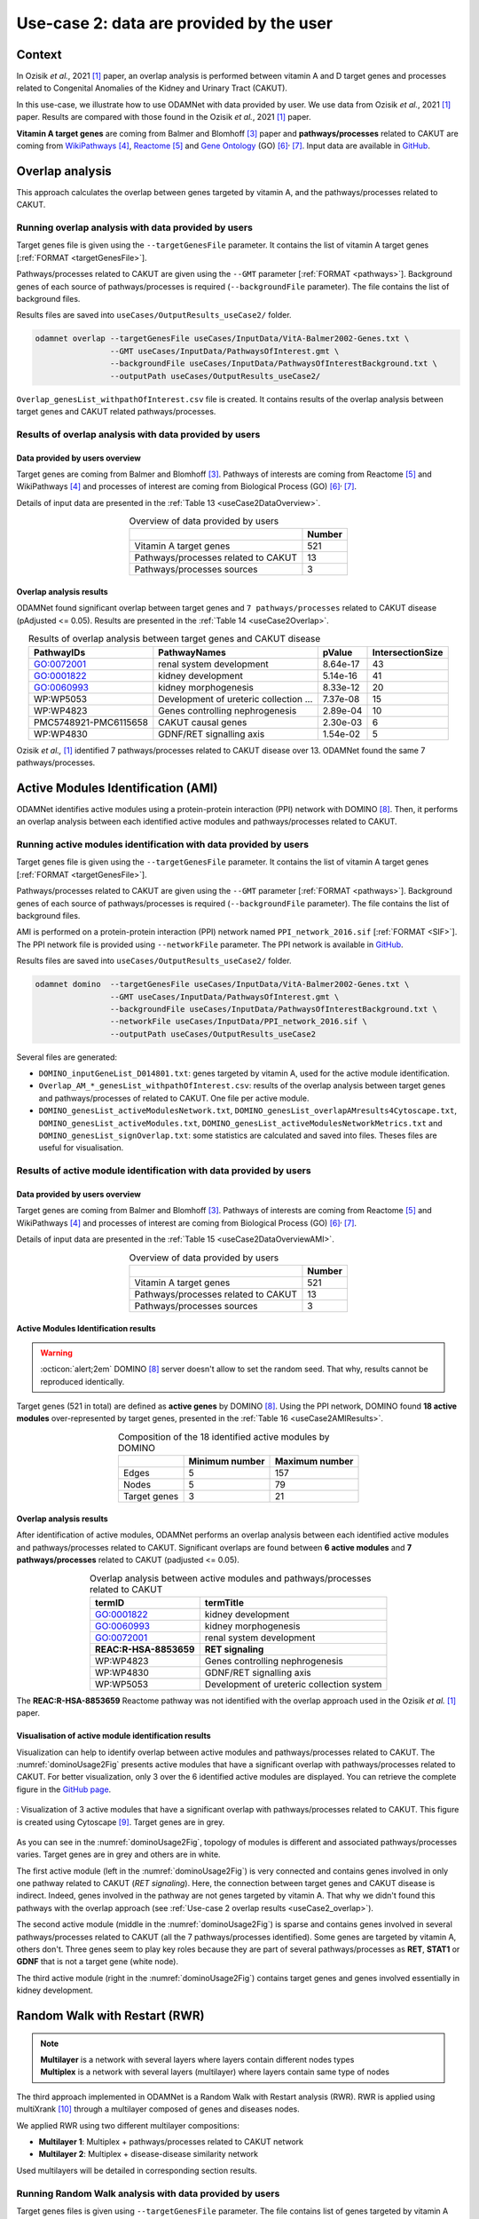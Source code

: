 .. _usecase2:

=====================================================
Use-case 2: data are provided by the user
=====================================================

Context
==========

In Ozisik *et al.*, 2021 [1]_ paper, an overlap analysis is performed between vitamin A and D target genes and processes
related to Congenital Anomalies of the Kidney and Urinary Tract (CAKUT).

In this use-case, we illustrate how to use ODAMNet with data provided by user. We use data from Ozisik *et al.*,
2021 [1]_ paper. Results are compared with those found in the Ozisik *et al.*, 2021 [1]_ paper.

**Vitamin A target genes** are coming from Balmer and Blomhoff [3]_ paper and **pathways/processes** related to CAKUT
are coming from |wiki|_ [4]_, |reac|_ [5]_ and |go|_ (GO) [6]_:sup:`,` [7]_. Input data are available in |git|_.

.. _wiki: https://www.wikipathways.org/
.. |wiki| replace:: WikiPathways
.. _reac: https://reactome.org/
.. |reac| replace:: Reactome
.. _go: http://geneontology.org/
.. |go| replace:: Gene Ontology
.. _git: https://github.com/MOohTus/ODAMNet/tree/main/useCases/InputData
.. |git| replace:: GitHub

.. _useCase2_overlap:

Overlap analysis
=====================

This approach calculates the overlap between genes targeted by vitamin A, and the pathways/processes related to CAKUT.

.. cssclass:: italic

    For more details, see :doc:`../approaches/methods_overlap` section.

Running overlap analysis with data provided by users
----------------------------------------------------------

Target genes file is given using the ``--targetGenesFile`` parameter. It contains the list of vitamin A target genes
[:ref:`FORMAT <targetGenesFile>`].

Pathways/processes related to CAKUT are given using the ``--GMT`` parameter [:ref:`FORMAT <pathways>`]. Background genes
of each source of pathways/processes is required (``--backgroundFile`` parameter). The file contains the list of
background files.

Results files are saved into ``useCases/OutputResults_useCase2/`` folder.

.. code-block:: bash

        odamnet overlap --targetGenesFile useCases/InputData/VitA-Balmer2002-Genes.txt \
                        --GMT useCases/InputData/PathwaysOfInterest.gmt \
                        --backgroundFile useCases/InputData/PathwaysOfInterestBackground.txt \
                        --outputPath useCases/OutputResults_useCase2/

``Overlap_genesList_withpathOfInterest.csv`` file is created. It contains results of the overlap analysis between
target genes and CAKUT related pathways/processes.

.. cssclass:: italic

    For more details about this output file, see :doc:`../formats/Output` page.

Results of overlap analysis with data provided by users
---------------------------------------------------------

Data provided by users overview
~~~~~~~~~~~~~~~~~~~~~~~~~~~~~~~~~~~~~

Target genes are coming from Balmer and Blomhoff [3]_. Pathways of interests are coming from Reactome [5]_ and
WikiPathways [4]_ and processes of interest are coming from Biological Process (GO) [6]_:sup:`,` [7]_.

Details of input data are presented in the :ref:`Table 13 <useCase2DataOverview>`.

.. _useCase2DataOverview:
.. table:: Overview of data provided by users
    :align: center

    +-------------------------------------+--------+
    |                                     | Number |
    +=====================================+========+
    |     Vitamin A target genes          |   521  |
    +-------------------------------------+--------+
    | Pathways/processes related to CAKUT |   13   |
    +-------------------------------------+--------+
    |        Pathways/processes sources   |    3   |
    +-------------------------------------+--------+

Overlap analysis results
~~~~~~~~~~~~~~~~~~~~~~~~~~~~~~~~

ODAMNet found significant overlap between target genes and ``7 pathways/processes`` related to CAKUT disease (pAdjusted <= 0.05).
Results are presented in the :ref:`Table 14 <useCase2Overlap>`.

.. _useCase2Overlap:
.. table:: Results of overlap analysis between target genes and CAKUT disease
    :align: center

    +-----------------------+----------------------------------------+-----------+------------------+
    |       PathwayIDs      |                  PathwayNames          |  pValue   | IntersectionSize |
    +=======================+========================================+===========+==================+
    |       GO:0072001      |            renal system development    |  8.64e-17 |        43        |
    +-----------------------+----------------------------------------+-----------+------------------+
    |       GO:0001822      |               kidney development       |  5.14e-16 |        41        |
    +-----------------------+----------------------------------------+-----------+------------------+
    |       GO:0060993      |              kidney morphogenesis      |  8.33e-12 |        20        |
    +-----------------------+----------------------------------------+-----------+------------------+
    |       WP:WP5053       | Development of ureteric collection ... |  7.37e-08 |        15        |
    +-----------------------+----------------------------------------+-----------+------------------+
    |       WP:WP4823       |     Genes controlling nephrogenesis    |  2.89e-04 |        10        |
    +-----------------------+----------------------------------------+-----------+------------------+
    | PMC5748921-PMC6115658 |               CAKUT causal genes       | 2.30e-03  |         6        |
    +-----------------------+----------------------------------------+-----------+------------------+
    |       WP:WP4830       |            GDNF/RET signalling axis    | 1.54e-02  |         5        |
    +-----------------------+----------------------------------------+-----------+------------------+

Ozisik *et al.,* [1]_ identified 7 pathways/processes related to CAKUT disease over 13. ODAMNet found the same 7
pathways/processes.

.. _useCase2_AMI:

Active Modules Identification (AMI)
====================================

ODAMNet identifies active modules using a protein-protein interaction (PPI) network with DOMINO [8]_. Then, it performs
an overlap analysis between each identified active modules and pathways/processes related to CAKUT.

.. cssclass:: italic

    For more detail, see :doc:`../approaches/methods_AMI` section.

Running active modules identification with data provided by users
-------------------------------------------------------------------

Target genes file is given using the ``--targetGenesFile`` parameter. It contains the list of vitamin A target genes
[:ref:`FORMAT <targetGenesFile>`].

Pathways/processes related to CAKUT are given using the ``--GMT`` parameter [:ref:`FORMAT <pathways>`]. Background genes
of each source of pathways/processes is required (``--backgroundFile`` parameter). The file contains the list of
background files.

AMI is performed on a protein-protein interaction (PPI) network named ``PPI_network_2016.sif`` [:ref:`FORMAT <SIF>`].
The PPI network file is provided using ``--networkFile`` parameter. The PPI network is available in |git|_.

Results files are saved into ``useCases/OutputResults_useCase2/`` folder.

.. code-block:: bash

        odamnet domino  --targetGenesFile useCases/InputData/VitA-Balmer2002-Genes.txt \
                        --GMT useCases/InputData/PathwaysOfInterest.gmt \
                        --backgroundFile useCases/InputData/PathwaysOfInterestBackground.txt \
                        --networkFile useCases/InputData/PPI_network_2016.sif \
                        --outputPath useCases/OutputResults_useCase2

Several files are generated:

- ``DOMINO_inputGeneList_D014801.txt``: genes targeted by vitamin A, used for the active module identification.

- ``Overlap_AM_*_genesList_withpathOfInterest.csv``: results of the overlap analysis between target genes and pathways/processes of
  related to CAKUT. One file per active module.

- ``DOMINO_genesList_activeModulesNetwork.txt``, ``DOMINO_genesList_overlapAMresults4Cytoscape.txt``,
  ``DOMINO_genesList_activeModules.txt``, ``DOMINO_genesList_activeModulesNetworkMetrics.txt`` and
  ``DOMINO_genesList_signOverlap.txt``: some statistics are calculated and saved into files. Theses files are useful
  for visualisation.

.. cssclass:: italic

    For more details about output files, see :doc:`../formats/Output` page (:ref:`overlapOutput`, :ref:`AMIOutput`).

Results of active module identification with data provided by users
----------------------------------------------------------------------

Data provided by users overview
~~~~~~~~~~~~~~~~~~~~~~~~~~~~~~~~~~~~~

Target genes are coming from Balmer and Blomhoff [3]_. Pathways of interests are coming from Reactome [5]_ and
WikiPathways [4]_ and processes of interest are coming from Biological Process (GO) [6]_:sup:`,` [7]_.

Details of input data are presented in the :ref:`Table 15 <useCase2DataOverviewAMI>`.

.. _useCase2DataOverviewAMI:
.. table:: Overview of data provided by users
    :align: center

    +-------------------------------------+--------+
    |                                     | Number |
    +=====================================+========+
    |     Vitamin A target genes          |   521  |
    +-------------------------------------+--------+
    | Pathways/processes related to CAKUT |   13   |
    +-------------------------------------+--------+
    |        Pathways/processes sources   |    3   |
    +-------------------------------------+--------+

Active Modules Identification results
~~~~~~~~~~~~~~~~~~~~~~~~~~~~~~~~~~~~~~~

.. warning::

   :octicon:`alert;2em` DOMINO [8]_ server doesn't allow to set the random seed. That why, results cannot be reproduced identically.

Target genes (521 in total) are defined as **active genes** by DOMINO [8]_. Using the PPI network, DOMINO found
**18 active modules** over-represented by target genes, presented in the :ref:`Table 16 <useCase2AMIResults>`.

.. _useCase2AMIResults:
.. table:: Composition of the 18 identified active modules by DOMINO
    :align: center

    +--------------+----------------+----------------+
    |              | Minimum number | Maximum number |
    +==============+================+================+
    |     Edges    |     5          |     157        |
    +--------------+----------------+----------------+
    |     Nodes    |     5          |     79         |
    +--------------+----------------+----------------+
    | Target genes |     3          |     21         |
    +--------------+----------------+----------------+

.. cssclass:: italic

    See ``DOMINO_genesList_activeModulesNetworkMetrics.txt`` file for more details.

Overlap analysis results
~~~~~~~~~~~~~~~~~~~~~~~~~~~~~~~~

After identification of active modules, ODAMNet performs an overlap analysis between each identified active modules and
pathways/processes related to CAKUT. Significant overlaps are found between **6 active modules** and **7 pathways/processes**
related to CAKUT (padjusted <= 0.05).

.. _useCase2AMIOverlap:
.. table:: Overlap analysis between active modules and pathways/processes related to CAKUT
    :align: center

    +------------------------+-------------------------------------------+
    | termID                 | termTitle                                 |
    +========================+===========================================+
    | GO:0001822             | kidney development                        |
    +------------------------+-------------------------------------------+
    | GO:0060993             | kidney morphogenesis                      |
    +------------------------+-------------------------------------------+
    | GO:0072001             | renal system development                  |
    +------------------------+-------------------------------------------+
    | **REAC:R-HSA-8853659** | **RET signaling**                         |
    +------------------------+-------------------------------------------+
    | WP:WP4823              | Genes controlling nephrogenesis           |
    +------------------------+-------------------------------------------+
    | WP:WP4830              | GDNF/RET signalling axis                  |
    +------------------------+-------------------------------------------+
    | WP:WP5053              | Development of ureteric collection system |
    +------------------------+-------------------------------------------+

The **REAC:R-HSA-8853659** Reactome pathway was not identified with the overlap approach used in the Ozisik
*et al.* [1]_ paper.

Visualisation of active module identification results
~~~~~~~~~~~~~~~~~~~~~~~~~~~~~~~~~~~~~~~~~~~~~~~~~~~~~~

Visualization can help to identify overlap between active modules and pathways/processes related to CAKUT. The
:numref:`dominoUsage2Fig` presents active modules that have a significant overlap with pathways/processes related to
CAKUT. For better visualization, only 3 over the 6 identified active modules are displayed. You can retrieve the complete
figure in the |gitAMI|_.

.. _gitAMI: https://github.com/MOohTus/ODAMNet/tree/main/useCases/InputData
.. |gitAMI| replace:: GitHub page

.. _dominoUsage2Fig:
.. figure:: ../../pictures/useCase2_DOMINO_network.png
   :alt: usecase2 AMI
   :align: center

   : Visualization of 3 active modules that have a significant overlap with pathways/processes related to CAKUT.
   This figure is created using Cytoscape [9]_. Target genes are in grey.

As you can see in the :numref:`dominoUsage2Fig`, topology of modules is different and associated pathways/processes
varies. Target genes are in grey and others are in white.

The first active module (left in the :numref:`dominoUsage2Fig`) is very connected and contains genes involved in
only one pathway related to CAKUT (*RET signaling*). Here, the connection between target genes and CAKUT disease is
indirect. Indeed, genes involved in the pathway are not genes targeted by vitamin A. That why we didn't found this
pathways with the overlap approach (see :ref:`Use-case 2 overlap results <useCase2_overlap>`).

The second active module (middle in the :numref:`dominoUsage2Fig`) is sparse and contains genes involved in several
pathways/processes related to CAKUT (all the 7 pathways/processes identified). Some genes are targeted by vitamin A,
others don't. Three genes seem to play key roles because they are part of several pathways/processes as **RET**, **STAT1**
or **GDNF** that is not a target gene (white node).

The third active module (right in the :numref:`dominoUsage2Fig`) contains target genes and genes involved essentially
in kidney development.

.. cssclass:: italic

    To know how to create this figure, see the :ref:`networkAMI` section.

.. _useCase2_RWR:

Random Walk with Restart (RWR)
===============================

.. note::

    | **Multilayer** is a network with several layers where layers contain different nodes types
    | **Multiplex** is a network with several layers (multilayer) where layers contain same type of nodes

The third approach implemented in ODAMNet is a Random Walk with Restart analysis (RWR). RWR is applied using
multiXrank [10]_ through a multilayer composed of genes and diseases nodes.

We applied RWR using two different multilayer compositions:

- **Multilayer 1**: Multiplex + pathways/processes related to CAKUT network
- **Multilayer 2**: Multiplex + disease-disease similarity network

Used multilayers will be detailed in corresponding section results.

.. cssclass:: italic

    For more details about RWR, see :doc:`../approaches/methods_RWR`.

Running Random Walk analysis with data provided by users
-----------------------------------------------------------

Target genes files is given using ``--targetGenesFile`` parameter. The file contains list of genes targeted by vitamin
A [:ref:`FORMAT <targetGenesFile>`].

To perform RWR, multiXrank [10]_ needs a configuration file given using ``--configPath`` parameter. This configuration
file contains path of different networks and target genes files used. The configuration file might contains parameters
for RWR analysis. We run the RWR analysis with default parameters.

MultiXrank needs also the networks directory path given using ``--networksPath`` parameter. MultiXrank defines target
genes as seeds for the walk. Target genes will be saved into a file given using ``--seedsFile`` parameter.

Two others parameters are required: number to select top nodes in each layer (``--top``) and file name to saved result
network which contains top nodes of each layers and their relationships (``--sifFileName``).

Results files are saved into ``useCases/OutputResults_useCase2/`` folder.

.. tip::

    Whatever the networks used, the **command line is the same**. But you have to **change** the network name inside the
    **configuration file**.

    .. tabs::

        .. group-tab:: Pathways/processes of interest network

            .. code-block:: bash
                :emphasize-lines: 9,11

                 multiplex:
                     1:
                         layers:
                             - multiplex/1/Complexes_Nov2020.gr
                             - multiplex/1/PPI_Jan2021.gr
                             - multiplex/1/Reactome_Nov2020.gr
                     2:
                         layers:
                             - multiplex/2/pathwaysOfInterestNetwork_fromPaper.sif
                 bipartite:
                     bipartite/Bipartite_pathOfInterest_geneSymbols_fromPaper.tsv:
                         source: 2
                         target: 1
                 seed:
                     seeds.txt

        .. group-tab:: Disease-Disease similarity network

            .. code-block:: bash
               :emphasize-lines: 9,11

                multiplex:
                    1:
                        layers:
                            - multiplex/1/Complexes_Nov2020.gr
                            - multiplex/1/PPI_Jan2021.gr
                            - multiplex/1/Reactome_Nov2020.gr
                    2:
                        layers:
                            - multiplex/2/DiseaseSimilarity_network_2022_06_11.txt
                bipartite:
                    bipartite/Bipartite_genes_to_OMIM_2022_09_27.txt:
                        source: 2
                        target: 1
                seed:
                    seeds.txt


.. code-block:: bash

    odamnet multixrank  --targetGenesFile useCases/InputData/VitA-Balmer2002-Genes.txt \
                        --configPath useCases/InputData/config_minimal_useCase2.yml \
                        --networksPath useCases/InputData/ \
                        --seedsFile useCases/InputData/seeds.txt \
                        --sifFileName resultsNetwork_useCase2.sif \
                        --top 10 \
                        --outputPath useCases/OutputResults_useCase2/

Several files are generated into ``RWR_genesList/`` folder:

- ``config_minimal_useCase2.yml`` and ``seeds.txt``: copies of the input configuration and seed files

- ``multiplex_1.tsv`` and ``multiplex_2.tsv``: result files that contain RWR score for each node. multiplex_1
  corresponds to the gene multiplex and multiplex_2 corresponds to the disease network

- ``resultsNetwork_useCase2.sif``: SIF file name that contains the network result

.. cssclass:: italic

    | For more details about the input files, see :ref:`GR` section.
    | For more details about the output files, see :doc:`../formats/Output` page.

Results of Random Walk analysis with data provided by users
-------------------------------------------------------------

Data provided by users overview
~~~~~~~~~~~~~~~~~~~~~~~~~~~~~~~~~~~~~

Target genes are coming from Balmer and Blomhoff [3]_. There are **521 vitamin A target genes**.

**Multilayer 1** contains:

- multiplex network

    - PPI (14,703 nodes and 143,653 edges)
    - molecular complexes (8,537 nodes and 63,531 edges)
    - Reactome pathways (7,926 nodes and 194,500 edges)

- pathways/processes related to CAKUT network (13 nodes and 0 edges)

These two networks are linked using bipartite that contains 1,655 associations (866 genes and 13 pathways/processes).

.. cssclass:: italic

    For more details about the pathways/processes of interest network: see :ref:`pathwaysOfInterestNet`.

**Multilayer 2** contains:

- multiplex network

    - PPI (14,703 nodes and 143,653 edges)
    - molecular complexes (8,537 nodes and 63,531 edges)
    - Reactome pathways (7,926 nodes and 194,500 edges)

- disease-disease similarity network (8,264 nodes and 33,925 edges)

These two networks are linked using bipartite that contains 6,534 associations (4,483 genes and 5,878 diseases).

.. cssclass:: italic

    For more details about the disease-disease similarity network: see :ref:`DDnet`.

Multilayer 1 : Pathways/processes related to CAKUT network
~~~~~~~~~~~~~~~~~~~~~~~~~~~~~~~~~~~~~~~~~~~~~~~~~~~~~~~~~~~~~

.. note::

    In this part, we present results found using the Multilayer 1: multiplex + pathways/processed related to CAKUT
    network

MultiXrank [10]_ defines **483** target genes over the 521 as seeds to start the walk. For each node (genes or
pathways/processes related to CAKUT), multiXrank calculates a RWR score. Based on this score, we selected the 10 top of
node scores.







*In this part, we present results found for the first multiplex composition: multiplex + pathways/processes of interest.*

First, target genes are used as seed to start the walk: ``483/521`` genes are used.

The gene with the highest score is ``ASMT`` with ``score = 0.0006682735081574565`` (it's a seed). This score helps
us to select a list of pathways/processes. All pathways/processes with a score bigger than this score are extracted and considered as connected
with target genes (i.e. seeds).

According this highest score, **4 pathways/processes** are selected (:ref:`Table 18 <useCase2_pathwaysRWR>`).

.. _useCase2_pathwaysRWR:
.. table:: pathways/processes linked to target genes
    :align: center

    +-----------------------+--------------------------+--------------+
    | node                  | pathway                  | score        |
    +=======================+==========================+==============+
    | GO:0072001            | renal system development | 0.002101     |
    +-----------------------+--------------------------+--------------+
    | GO:0001822            | kidney development       | 0.001847     |
    +-----------------------+--------------------------+--------------+
    | **REAC:R-HSA-195721** | **Signaling by WNT**     | **0.001660** |
    +-----------------------+--------------------------+--------------+
    | **REAC:R-HSA-157118** | **Signaling by NOTCH**   | **0.001140** |
    +-----------------------+--------------------------+--------------+

Two pathways not found with the previous approaches, are link to target genes: ``REAC:R-HSA-195721`` and ``REAC:R-HSA-157118``.
You can visualise the results with a network as shown on the :numref:`useCase2_pathwaysNetworkRWR`.

.. _useCase2_pathwaysNetworkRWR:
.. figure:: ../../pictures/RWR_pathwaysNet_useCase2.png
   :alt: usecase 2 pathwaysNetworkRWR
   :align: center

   : Results from RWR through the molecular multilayer and pathways/processes of interest network

    Pathways/processes of interest are represented by triangle nodes in pink, genes are represented by white nodes and target genes by grey nodes.

Disease-Disease similarity network
~~~~~~~~~~~~~~~~~~~~~~~~~~~~~~~~~~~~

*In this part, we present results found for the second multiplex composition: multiplex + disease-disease network.*

First, target genes are used as seed to start the walk: ``483/521`` genes are used.

We selected the top 10 of diseases (:ref:`Table 19 <useCase2_diseasesRWR>`).

.. _useCase2_diseasesRWR:
.. table:: Diseases linked to target genes
    :align: center

    +-------------+-----------------------------------------+----------+
    | node        | Diseases                                | score    |
    +=============+=========================================+==========+
    | OMIM:178500 | Pulmonary fibrosis, idiopathic          | 0.000334 |
    +-------------+-----------------------------------------+----------+
    | OMIM:125853 | Diabetes mellitus, noninsulin-dependent | 0.000301 |
    +-------------+-----------------------------------------+----------+
    | OMIM:215600 | Cirrhosis, familial                     | 0.000255 |
    +-------------+-----------------------------------------+----------+
    | OMIM:613659 | Gastric cancer, somatic                 | 0.000235 |
    +-------------+-----------------------------------------+----------+
    | OMIM:211980 | Lung cancer, susceptibility to          | 0.000230 |
    +-------------+-----------------------------------------+----------+
    | OMIM:104300 | Alzheimer disease                       | 0.000224 |
    +-------------+-----------------------------------------+----------+
    | OMIM:168600 | Parkinson disease, late-onset           | 0.000192 |
    +-------------+-----------------------------------------+----------+
    | OMIM:601859 | Autoimmune lymphoproliferative syndrome | 0.000182 |
    +-------------+-----------------------------------------+----------+
    | OMIM:601665 | OBESITY                                 | 0.000181 |
    +-------------+-----------------------------------------+----------+
    | OMIM:171300 | PHEOCHROMOCYTOMA                        | 0.000145 |
    +-------------+-----------------------------------------+----------+

You can represent the results with a network as shown in the :numref:`useCase2_simNetworkRWR`.

.. _useCase2_simNetworkRWR:
.. figure:: ../../pictures/RWR_pathwaysNet_useCase2_simNet.png
   :alt: usecase 2 simNetworkRWR
   :align: center

   : Results from RWR through the molecular multilayer and disease-disease similarity network

    Diseases are represented by triangle pink nodes, genes are represented by white nodes and target genes by grey nodes.

Rare disease pathways identified
====================================

Approaches give us a list of CAKUT pathways/processes significantly connected to vitamin A target genes. To easily compare results,
we use orsum [2]_. Results are displayed into a heatmap in the :numref:`useCase2_orsum`.

.. code-block:: bash

    orsum.py    --gmt 00_Data/hsapiens_background.gmt \
                --files Overlap_genesList_withpathOfInterest.4Orsum DOMINO_genesList_signOverlap.4Orsum pathwaysResults.4Orsum \
                --fileAliases Overlap DOMINO multiXrank \
                --outputFolder useCase2Comparison/

.. _useCase2_orsum:
.. figure:: ../../pictures/useCase2_orsum.png
   :alt: usecase2 orsum
   :align: center

   : Comparison of use-case 2 results using orsum

References
============

.. [1] Ozisik, O., Ehrhart, F., Evelo, C. T., Mantovani, A., & Baudot, A. (2021). Overlap of vitamin A and vitamin D target genes with CAKUT-related processes. F1000Research, 10.
.. [2] Davis AP, Grondin CJ, Johnson RJ, Sciaky D, Wiegers J, Wiegers TC, Mattingly CJ The Comparative Toxicogenomics Database: update 2021. Nucleic Acids Res. 2021.
.. [3] Balmer, J. E., & Blomhoff, R. (2002). Gene expression regulation by retinoic acid. Journal of lipid research, 43(11), 1773-1808.
.. [4] Martens, M., Ammar, A., Riutta, A., Waagmeester, A., Slenter, D. N., Hanspers, K., ... & Kutmon, M. (2021). WikiPathways: connecting communities. Nucleic acids research, 49(D1), D613-D621.
.. [5] Jassal, B., Matthews, L., Viteri, G., Gong, C., Lorente, P., Fabregat, A., ... & D’Eustachio, P. (2020). The reactome pathway knowledgebase. Nucleic acids research, 48(D1), D498-D503.
.. [6] Ashburner et al. Gene ontology: tool for the unification of biology. Nat Genet. May 2000;25(1):25-9
.. [7] The Gene Ontology resource: enriching a GOld mine. Nucleic Acids Res. Jan 2021;49(D1):D325-D334
.. [8] Levi, H., Rahmanian, N., Elkon, R., & Shamir, R. (2022). The DOMINO web-server for active module identification analysis. Bioinformatics, 38(8), 2364-2366.
.. [9] Shannon, P., Markiel, A., Ozier, O., Baliga, N. S., Wang, J. T., Ramage, D., ... & Ideker, T. (2003). Cytoscape: a software environment for integrated models of biomolecular interaction networks. Genome research, 13(11), 2498-2504.
.. [10] Baptista, A., Gonzalez, A., & Baudot, A. (2022). Universal multilayer network exploration by random walk with restart. Communications Physics, 5(1), 1-9.

